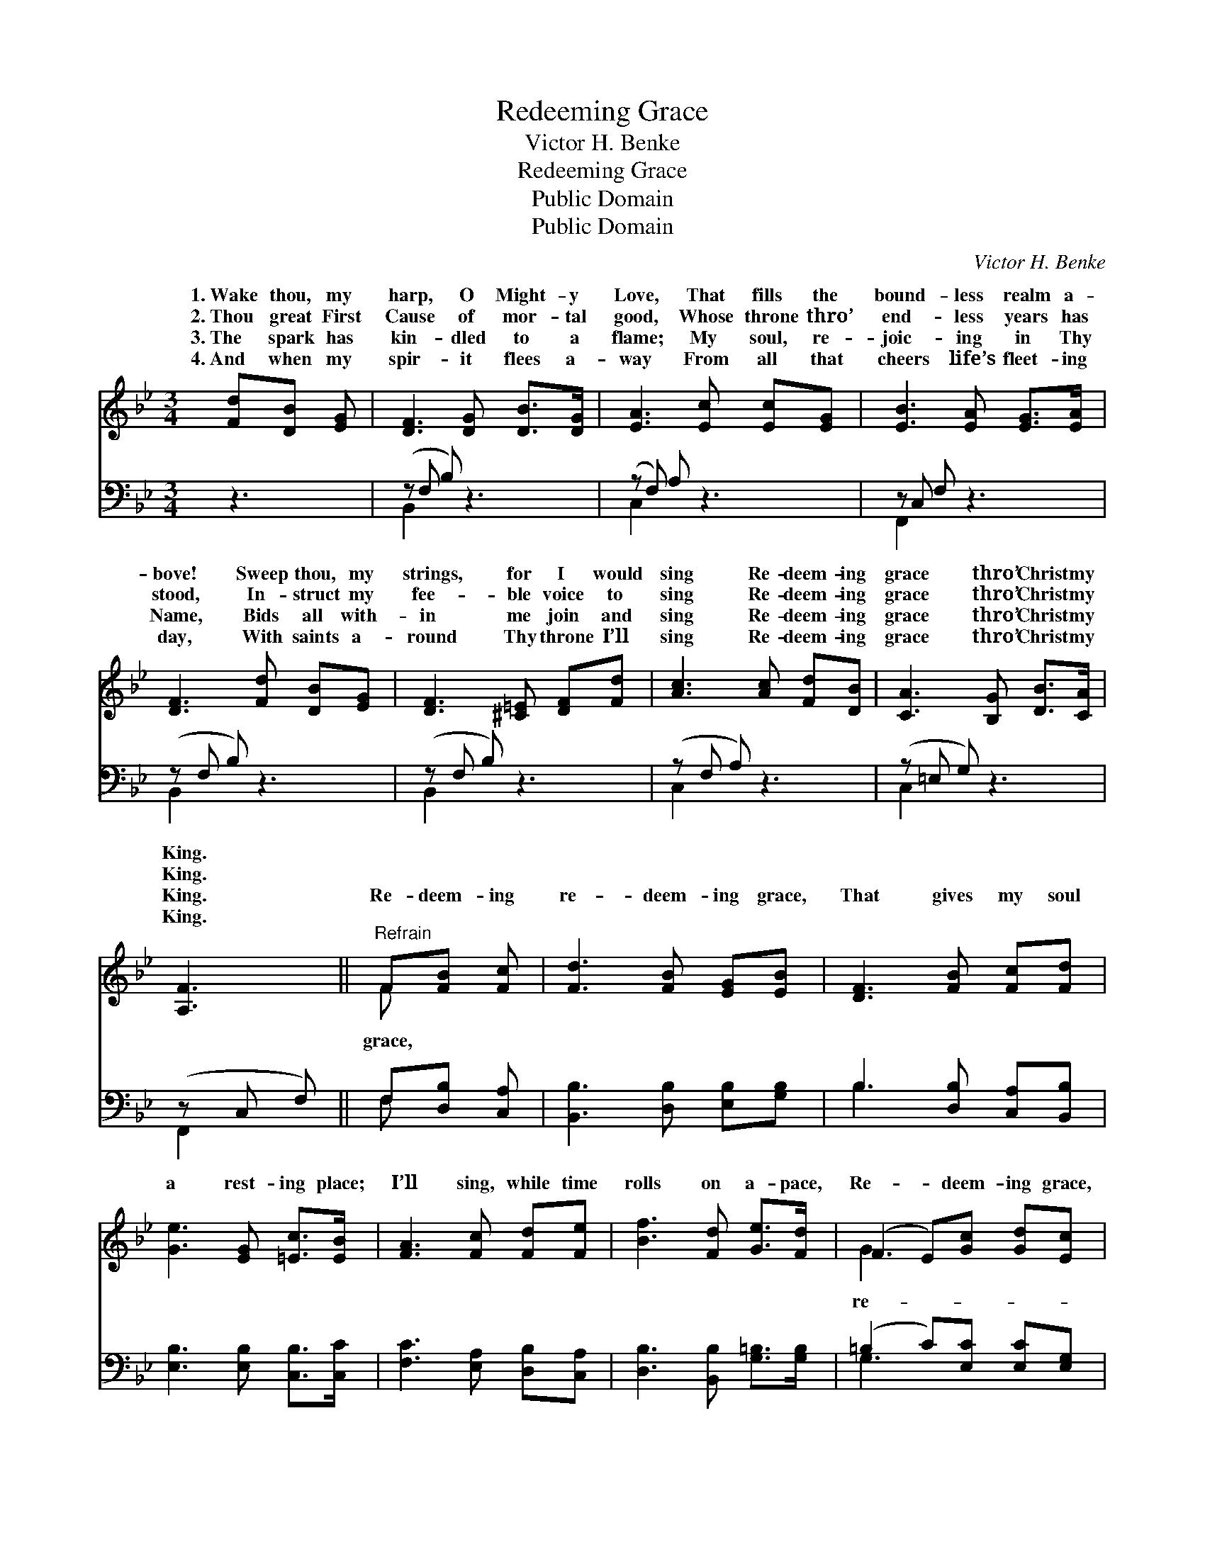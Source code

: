 X:1
T:Redeeming Grace
T:Victor H. Benke
T:Redeeming Grace
T:Public Domain
T:Public Domain
C:Victor H. Benke
Z:Public Domain
%%score ( 1 2 ) ( 3 4 )
L:1/8
M:3/4
K:Bb
V:1 treble 
V:2 treble 
V:3 bass 
V:4 bass 
V:1
 [Fd][DB] [EG] | [DF]3 [DG] [DB]>[DG] | [EA]3 [Ec] [Ec][EG] | [EB]3 [EA] [EG]>[EA] | %4
w: 1.~Wake thou, my|harp, O Might- y|Love, That fills the|bound- less realm a-|
w: 2.~Thou great First|Cause of mor- tal|good, Whose throne thro’|end- less years has|
w: 3.~The spark has|kin- dled to a|flame; My soul, re-|joic- ing in Thy|
w: 4.~And when my|spir- it flees a-|way From all that|cheers life’s fleet- ing|
 [DF]3 [Fd] [DB][EG] | [DF]3 [^C=E] [DF][Fd] | [Ac]3 [Ac] [Fd][DB] | [CA]3 [B,G] [DB]>[CA] | %8
w: bove! Sweep thou, my|strings, for I would|sing Re- deem- ing|grace thro’ Christ my|
w: stood, In- struct my|fee- ble voice to|sing Re- deem- ing|grace thro’ Christ my|
w: Name, Bids all with-|in me join and|sing Re- deem- ing|grace thro’ Christ my|
w: day, With saints a-|round Thy throne I’ll|sing Re- deem- ing|grace thro’ Christ my|
 [A,F]3 ||"^Refrain" F[FB] [Fc] | [Fd]3 [FB] [EG][EB] | [DF]3 [FB] [Fc][Fd] | %12
w: King.||||
w: King.||||
w: King.|Re- deem- ing|re- deem- ing grace,|That gives my soul|
w: King.||||
 [Ge]3 [EG] [=Ec]>[EB] | [FA]3 [Fc] [Fd][Fe] | [Bf]3 [Fd] [Ge]>[Fd] | (F2 E)[Gc] [Gd][Ec] | %16
w: ||||
w: ||||
w: a rest- ing place;|I’ll sing, while time|rolls on a- pace,|Re- * deem- ing grace,|
w: ||||
 [DF]3 [FB] [FB][Fc] | [FB]3 |] %18
w: ||
w: ||
w: deem- ing grace. *||
w: ||
V:2
 x3 | x6 | x6 | x6 | x6 | x6 | x6 | x6 | x3 || F x2 | x6 | x6 | x6 | x6 | x6 | G3 x3 | x6 | x3 |] %18
w: ||||||||||||||||||
w: ||||||||||||||||||
w: |||||||||grace,||||||re-|||
V:3
 z3 | (z F, B,) z3 | (z F,) A, z3 | z C, F, z3 | (z F, B,) z3 | (z F, B,) z3 | (z F, A,) z3 | %7
 (z =E, G,) z3 | (z C, F,) || F,[D,B,] [C,A,] | [B,,B,]3 [D,B,] [E,B,][G,B,] | %11
 B,3 [D,B,] [C,A,][B,,B,] | [E,B,]3 [E,B,] [C,B,]>[C,C] | [F,C]3 [E,A,] [D,B,][C,A,] | %14
 [D,B,]3 [B,,B,] [G,=B,]>[G,B,] | (=B,2 C)[E,C] [E,C][E,G,] | [F,B,]3 [F,D] [F,D][F,E] | [B,,D]3 |] %18
V:4
 x3 | B,,2 x4 | C,2 x4 | F,,2 x4 | B,,2 x4 | B,,2 x4 | C,2 x4 | C,2 x4 | F,,2 x || F, x2 | x6 | %11
 B,3 x3 | x6 | x6 | x6 | G,3 x3 | x6 | x3 |] %18

